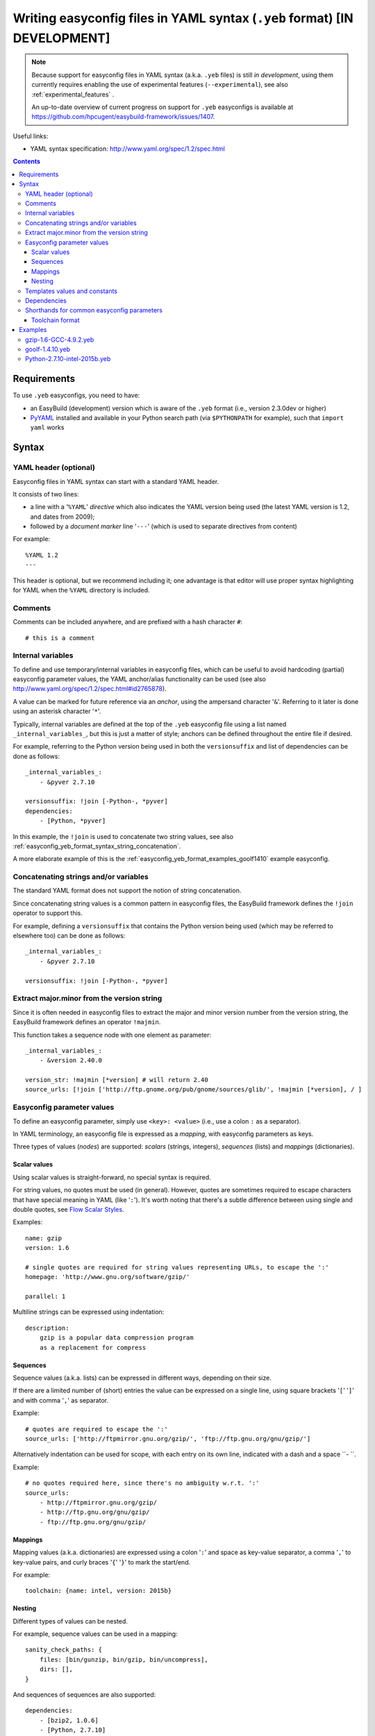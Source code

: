 .. _easyconfig_yeb_format:

Writing easyconfig files in YAML syntax (``.yeb`` format) **[IN DEVELOPMENT]**
==============================================================================

.. note::
    Because support for easyconfig files in YAML syntax (a.k.a. ``.yeb`` files) is still *in development*,
    using them currently requires enabling the use of experimental features (``--experimental``),
    see also :ref:`experimental_features` .

    An up-to-date overview of current progress on support for ``.yeb`` easyconfigs is available at
    https://github.com/hpcugent/easybuild-framework/issues/1407.

Useful links:

* YAML syntax specification: http://www.yaml.org/spec/1.2/spec.html

.. contents::
    :depth: 3
    :backlinks: none

.. _easyconfig_yeb_format_requirements:

Requirements
------------

To use ``.yeb`` easyconfigs, you need to have:

* an EasyBuild (development) version which is aware of the ``.yeb`` format (i.e., version 2.3.0dev or higher)
* `PyYAML <https://pypi.python.org/pypi/PyYAML>`_ installed and available in your Python search path
  (via ``$PYTHONPATH`` for example), such that ``import yaml`` works

.. _easyconfig_yeb_format_syntax:

Syntax
------

.. _easyconfig_yeb_format_syntax_YAML_header:

YAML header (optional)
~~~~~~~~~~~~~~~~~~~~~~

Easyconfig files in YAML syntax can start with a standard YAML header.

It consists of two lines:

* a line with a '``%YAML``' *directive* which also indicates the YAML version being used
  (the latest YAML version is 1.2, and dates from 2009);
* followed by a *document marker* line '``---``' (which is used to separate directives from content)

For example::

    %YAML 1.2
    ---

This header is optional, but we recommend including it; one advantage is that editor will use proper syntax
highlighting for YAML when the ``%YAML`` directory is included.

.. _easyconfig_yeb_format_syntax_comments:

Comments
~~~~~~~~

Comments can be included anywhere, and are prefixed with a hash character ``#``::

    # this is a comment


.. _easyconfig_yeb_format_syntax_internal_variables:

Internal variables
~~~~~~~~~~~~~~~~~~

To define and use temporary/internal variables in easyconfig files, which can be useful to avoid hardcoding (partial)
easyconfig parameter values, the YAML anchor/alias functionality can be used
(see also http://www.yaml.org/spec/1.2/spec.html#id2765878).

A value can be marked for future reference via an *anchor*, using the ampersand character '``&``'.
Referring to it later is done using an asterisk character '``*``'.

Typically, internal variables are defined at the top of the ``.yeb`` easyconfig file using a list named
``_internal_variables_``, but this is just a matter of style; anchors can be defined throughout the entire file if
desired.

For example, referring to the Python version being used in both the ``versionsuffix`` and list of dependencies can
be done as follows::

    _internal_variables_:
        - &pyver 2.7.10

    versionsuffix: !join [-Python-, *pyver]
    dependencies:
        - [Python, *pyver]

In this example, the ``!join`` is used to concatenate two string values,
see also :ref:`easyconfig_yeb_format_syntax_string_concatenation`.

A more elaborate example of this is the :ref:`easyconfig_yeb_format_examples_goolf1410` example easyconfig.


.. _easyconfig_yeb_format_syntax_string_concatenation:

Concatenating strings and/or variables
~~~~~~~~~~~~~~~~~~~~~~~~~~~~~~~~~~~~~~

The standard YAML format does not support the notion of string concatenation.

Since concatenating string values is a common pattern in easyconfig files, the EasyBuild framework
defines the ``!join`` operator to support this.

For example, defining a ``versionsuffix`` that contains the Python version being used (which may be referred to
elsewhere too) can be done as follows::

    _internal_variables_:
        - &pyver 2.7.10

    versionsuffix: !join [-Python-, *pyver]

.. _easyconfig_yeb_format_syntax_version_majorminor:

Extract major.minor from the version string
~~~~~~~~~~~~~~~~~~~~~~~~~~~~~~~~~~~~~~~~~~~~

Since it is often needed in easyconfig files to extract the major and minor version number from the version string, the
EasyBuild framework defines an operator ``!majmin``.

This function takes a sequence node with one element as parameter::

    _internal_variables_:
        - &version 2.40.0

    version_str: !majmin [*version] # will return 2.40
    source_urls: [!join ['http://ftp.gnome.org/pub/gnome/sources/glib/', !majmin [*version], / ]


.. _easyconfig_yeb_format_syntax_easyconfig_parameters:

Easyconfig parameter values
~~~~~~~~~~~~~~~~~~~~~~~~~~~

To define an easyconfig parameter, simply use ``<key>: <value>`` (i.e., use a colon ``:`` as a separator).

In YAML terminology, an easyconfig file is expressed as a *mapping*, with easyconfig parameters as keys.

Three types of values (*nodes*) are supported: *scalars* (strings, integers), *sequences* (lists) and *mappings*
(dictionaries).

.. _easyconfig_yeb_format_syntax_scalars:

Scalar values
#############

Using scalar values is straight-forward, no special syntax is required.

For string values, no quotes must be used (in general).
However, quotes are sometimes required to escape characters that have special meaning in YAML (like '``:``').
It's worth noting that there's a subtle difference between using single and double quotes, see
`Flow Scalar Styles <http://www.yaml.org/spec/1.2/spec.html#id2786942>`_.

Examples::

    name: gzip
    version: 1.6

    # single quotes are required for string values representing URLs, to escape the ':'
    homepage: 'http://www.gnu.org/software/gzip/'

    parallel: 1

Multiline strings can be expressed using indentation::

    description:
        gzip is a popular data compression program
        as a replacement for compress

.. _easyconfig_yeb_format_syntax_sequences:

Sequences
#########

Sequence values (a.k.a. lists) can be expressed in different ways, depending on their size.

If there are a limited number of (short) entries the value can be expressed on a single line,
using square brackets '``[``' '``]``' and with comma '``,``' as separator.

Example::

    # quotes are required to escape the ':'
    source_urls: ['http://ftpmirror.gnu.org/gzip/', 'ftp://ftp.gnu.org/gnu/gzip/']

Alternatively indentation can be used for scope, with each entry on its own line,
indicated with a dash and a space ``- ``.

Example::

    # no quotes required here, since there's no ambiguity w.r.t. ':'
    source_urls:
        - http://ftpmirror.gnu.org/gzip/
        - http://ftp.gnu.org/gnu/gzip/
        - ftp://ftp.gnu.org/gnu/gzip/

.. _easyconfig_yeb_format_syntax_mappings:

Mappings
########

Mapping values (a.k.a. dictionaries) are expressed using a colon '``:``' and space as key-value separator,
a comma '``,``' to key-value pairs, and curly braces '``{``' '``}``' to mark the start/end.

For example::

    toolchain: {name: intel, version: 2015b}

.. _easyconfig_yeb_format_syntax_nesting:

Nesting
#######

Different types of values can be nested.

For example, sequence values can be used in a mapping::

    sanity_check_paths: {
        files: [bin/gunzip, bin/gzip, bin/uncompress],
        dirs: [],
    }

And sequences of sequences are also supported::

    dependencies:
        - [bzip2, 1.0.6]
        - [Python, 2.7.10]


.. _easyconfig_yeb_format_syntax_template_values_constants:

Templates values and constants
~~~~~~~~~~~~~~~~~~~~~~~~~~~~~~

Template values can be specified as a part of string values, using ``%(template_name)``.

Template constants are injected by the easyconfig ``.yeb`` parser as *node anchors*,
and can be referred to with an *alias node*, i.e. using an asterisk ``*``.

For example::

    source_urls: [*GNU_SOURCE]
    sources: ['%(name)s-%(version)s.tar.gz']  # equivalent with [*SOURCE_TAR_GZ]

See also :ref:`easyconfig_param_templates`.

.. _easyconfig_yeb_format_syntax_dependencies:

Dependencies
~~~~~~~~~~~~

The list of (build) dependencies can be specified as list of lists, see also
:ref:`easyconfig_yeb_format_syntax_nesting`.

A straightforward example::

    dependencies: [
        [libreadline, 6.3],
        [Tcl, 8.6.4],
    ]
    builddependencies: [
        # empty versionsuffix, different toolchain (GCC/4.9.2)
        [CMake, 3.2.2, '', [GCC, 4.9.2],
    ]

A more complicated example from a toolchain easyconfig, where also the ``!join`` operator
(see :ref:`easyconfig_yeb_format_syntax_string_concatenation`) and internal variables
(see :ref:`easyconfig_yeb_format_syntax_internal_variables`) are used::

    _internal_variables_:
        - &comp_name GCC
        - &comp_version 4.7.2
        - &comp [*comp_name, *comp_version]

        - &blaslib OpenBLAS
        - &blasver 0.2.6
        - &blas !join [*blaslib, -, *blasver]
        - &blas_suff -LAPACK-3.4.2

        - &comp_mpi_tc [gompi, 1.4.10]

    dependencies: [
        *comp,
        [OpenMPI, 1.6.4, '', *comp],
        [*blaslib, *blasver, *blas_suff, *comp_mpi_tc],
        [FFTW, 3.3.3, '', *comp_mpi_tc],
        [ScaLAPACK, 2.0.2, !join [-, *blas, *blas_suff], *comp_mpi_tc]
    ]

For the full version of this easyconfig file, see the example ``.yeb`` easyconfig
:ref:`easyconfig_yeb_format_examples_goolf1410`.

.. _easyconfig_yeb_format_new:

Shorthands for common easyconfig parameters
~~~~~~~~~~~~~~~~~~~~~~~~~~~~~~~~~~~~~~~~~~~

Toolchain format
################

The easyconfig parameter ``toolchain`` in .eb files is defined as a dictionary ``{'name':'foo', 'version':'bar'}``. In
the .yeb format, this can be done much easier by just using ``name, version``. E.g::

    toolchain = {'name':'intel', 'version':'2015b'}

becomes::

    toolchain: intel, 2015b

.. _easyconfig_yeb_format_examples:

Examples
--------

.. _easyconfig_yeb_format_examples_gzip16_GCC492:

gzip-1.6-GCC-4.9.2.yeb
~~~~~~~~~~~~~~~~~~~~~~

Example easyconfig for gzip v1.6 using the ``GCC/4.9.2`` toolchain.

.. code::

    %YAML 1.2
    ---
    easyblock: ConfigureMake

    name: gzip
    version: 1.6

    homepage: 'http://www.gnu.org/software/gzip/'
    description:
        gzip is a popular data compression program
        as a replacement for compress

    toolchain: {name: GCC, version: 4.9.2}

    # http://ftp.gnu.org/gnu/gzip/gzip-1.6.tar.gz
    source_urls: [*GNU_SOURCE]
    sources: [%(name)s-%(version)s.tar.gz]

    # make sure the gzip, gunzip and compress binaries are available after installation
    sanity_check_paths: {
        files: [bin/gunzip, bin/gzip, bin/uncompress],
        dirs: [],
    }

    moduleclass: tools

.. _easyconfig_yeb_format_examples_goolf1410:

goolf-1.4.10.yeb
~~~~~~~~~~~~~~~~

Easyconfig file in YAML syntax for the goolf v1.4.10 toolchain.

.. code::

    _internal_variables_:
        - &version 1.4.10

        - &comp_name GCC
        - &comp_version 4.7.2
        - &comp [*comp_name, *comp_version]

        - &blaslib OpenBLAS
        - &blasver 0.2.6
        - &blas !join [*blaslib, -, *blasver]
        - &blas_suff -LAPACK-3.4.2

        - &comp_mpi_tc [gompi, *version]


    easyblock: Toolchain

    name: goolf
    version: *version

    homepage: (none)
    description: |
        GNU Compiler Collection (GCC) based compiler toolchain, including
        OpenMPI for MPI support, OpenBLAS (BLAS and LAPACK support), FFTW and ScaLAPACK.

    toolchain: {name: dummy, version: dummy}

    # compiler toolchain dependencies
    # we need GCC and OpenMPI as explicit dependencies instead of gompi toolchain
    # because of toolchain preperation functions
    dependencies: [
        *comp,
        [OpenMPI, 1.6.4, '', *comp],
        [*blaslib, *blasver, *blas_suff, *comp_mpi_tc],
        [FFTW, 3.3.3, '', *comp_mpi_tc],
        [ScaLAPACK, 2.0.2, !join [-, *blas, *blas_suff], *comp_mpi_tc]
    ]

    moduleclass: toolchain



Python-2.7.10-intel-2015b.yeb
~~~~~~~~~~~~~~~~~~~~~~~~~~~~~

.. code::

    _internal_variables_:
        - &numpyversion 1.9.2
        - &scipyversion 0.15.1

    easyblock: ConfigureMake

    name: Python
    version: 2.7.10

    homepage: http://python.org/
    description: |
        Python is a programming language that lets you work more quickly and integrate your systems
        more effectively.

    toolchain: {name: intel, version: 2015b}
    toolchainopts: {pic: True, opt: True, optarch: True}

    source_urls: ['http://www.python.org/ftp/python/%(version)s/']
    sources: [*SOURCE_TGZ]

    # python needs bzip2 to build the bz2 package
    dependencies: [
        [bzip2, 1.0.6],
        [zlib, 1.2.8],
        [libreadline, '6.3'],
        [ncurses, '5.9'],
        [SQLite, 3.8.10.2],
        [Tk, 8.6.4, -no-X11],
    #   [OpenSSL, 1.0.1m],  # OS dependency should be preferred if the os version is more recent then this version, its
    #   nice to have an up to date openssl for security reasons
    ]

    osdependencies: [[openssl-devel, libssl-dev, libopenssl-devel]]

    # order is important!
    # package versions updated May 28th 2015
    exts_list: [
        [setuptools, '16.0', {
            source_urls: ["https://pypi.python.org/packages/source/s/setuptools/"],
        }],
        [pip, 7.0.1, {
            source_urls: ["https://pypi.python.org/packages/source/p/pip/"],
        }],
        [nose, 1.3.6, {
            source_urls: ["https://pypi.python.org/packages/source/n/nose/"],
        }],
        [numpy, *numpyversion, {
            source_urls: [
                [!join ["http://sourceforge.net/projects/numpy/files/NumPy/", *numpyversion], download]
            ],
            patches: [
                numpy-1.8.0-mkl.patch, # % numpyversion,
            ],
        }],
        [scipy, *scipyversion, {
            source_urls: [
                [!join ["http://sourceforge.net/projects/scipy/files/scipy/", *scipyversion], download]],
        }],
        [blist, 1.3.6, {
            source_urls: ["https://pypi.python.org/packages/source/b/blist/"],
        }],
        [mpi4py, 1.3.1, {
            source_urls: ["http://bitbucket.org/mpi4py/mpi4py/downloads/"],
        }],
        [paycheck, 1.0.2, {
            source_urls: ["https://pypi.python.org/packages/source/p/paycheck/"],
        }],
        [argparse, 1.3.0, {
            source_urls: ["https://pypi.python.org/packages/source/a/argparse/"],
        }],
        [pbr, 1.0.1, {
            source_urls: ["https://pypi.python.org/packages/source/p/pbr/"],
        }],
        [lockfile, 0.10.2, {
            source_urls: ["https://pypi.python.org/packages/source/l/lockfile/"],
        }],
        [Cython, '0.22', {
            source_urls: ["http://www.cython.org/release/"],
        }],
        [six, 1.9.0, {
            source_urls: ["https://pypi.python.org/packages/source/s/six/"],
        }],
        [dateutil, 2.4.2, {
            source_tmpl: python-%(name)s-%(version)s.tar.gz,
            source_urls: ["https://pypi.python.org/packages/source/p/python-dateutil/"],
        }],
        [deap, 1.0.2, {
            # escaped with quotes because yaml values can't start with %
            source_tmpl: "%(name)s-%(version)s.post2.tar.gz",
            source_urls: ["https://pypi.python.org/packages/source/d/deap/"],
        }],
        [decorator, 3.4.2, {
            source_urls: ["https://pypi.python.org/packages/source/d/decorator/"],
        }],
        [arff, 2.0.2, {
            source_tmpl: liac-%(name)s-%(version)s.zip,
            source_urls: ["https://pypi.python.org/packages/source/l/liac-arff/"],
        }],
        [pycrypto, 2.6.1, {
            modulename: Crypto,
            source_urls: ["http://ftp.dlitz.net/pub/dlitz/crypto/pycrypto/"],
        }],
        [ecdsa, '0.13', {
            source_urls: ["https://pypi.python.org/packages/source/e/ecdsa/"],
        }],
        [paramiko, 1.15.2, {
            source_urls: ["https://pypi.python.org/packages/source/p/paramiko/"],
        }],
        [pyparsing, 2.0.3, {
            source_urls: ["https://pypi.python.org/packages/source/p/pyparsing/"],
        }],
        [netifaces, 0.10.4, {
            source_urls: ["https://pypi.python.org/packages/source/n/netifaces"],
        }],
        [netaddr, 0.7.14, {
            source_urls: ["https://pypi.python.org/packages/source/n/netaddr"],
        }],
        [mock, 1.0.1, {
            source_urls: ["https://pypi.python.org/packages/source/m/mock"],
        }],
        [pytz, '2015.4', {
            source_urls: ["https://pypi.python.org/packages/source/p/pytz"],
        }],
        [pandas, 0.16.1, {
            source_urls: ["https://pypi.python.org/packages/source/p/pandas"],
        }],
    ]

    moduleclass: lang
